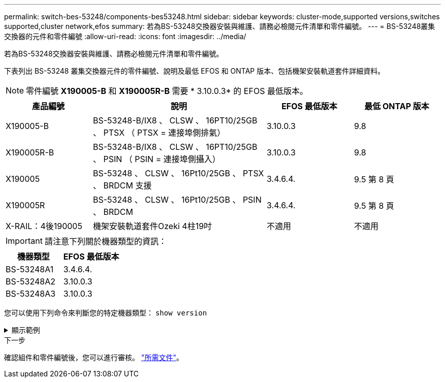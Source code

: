 ---
permalink: switch-bes-53248/components-bes53248.html 
sidebar: sidebar 
keywords: cluster-mode,supported versions,switches supported,cluster network,efos 
summary: 若為BS-53248交換器安裝與維護、請務必檢閱元件清單和零件編號。 
---
= BS-53248叢集交換器的元件和零件編號
:allow-uri-read: 
:icons: font
:imagesdir: ../media/


[role="lead"]
若為BS-53248交換器安裝與維護、請務必檢閱元件清單和零件編號。

下表列出 BS-53248 叢集交換器元件的零件編號、說明及最低 EFOS 和 ONTAP 版本、包括機架安裝軌道套件詳細資料。


NOTE: 零件編號 *X190005-B* 和 *X190005R-B* 需要 * 3.10.0.3* 的 EFOS 最低版本。

[cols="20,40,20,20"]
|===
| 產品編號 | 說明 | EFOS 最低版本 | 最低 ONTAP 版本 


 a| 
X190005-B
 a| 
BS-53248-B/IX8 、 CLSW 、 16PT10/25GB 、 PTSX （ PTSX = 連接埠側排氣）
 a| 
3.10.0.3
 a| 
9.8



 a| 
X190005R-B
 a| 
BS-53248-B/IX8 、 CLSW 、 16PT10/25GB 、 PSIN （ PSIN = 連接埠側攝入）
 a| 
3.10.0.3
 a| 
9.8



 a| 
X190005
 a| 
BS-53248 、 CLSW 、 16Pt10/25GB 、 PTSX 、 BRDCM 支援
 a| 
3.4.6.4.
 a| 
9.5 第 8 頁



 a| 
X190005R
 a| 
BS-53248 、 CLSW 、 16Pt10/25GB 、 PSIN 、 BRDCM
 a| 
3.4.6.4.
 a| 
9.5 第 8 頁



 a| 
X-RAIL：4後190005
 a| 
機架安裝軌道套件Ozeki 4柱19吋
 a| 
不適用
 a| 
不適用

|===

IMPORTANT: 請注意下列關於機器類型的資訊：

[cols="50,50"]
|===
| 機器類型 | EFOS 最低版本 


 a| 
BS-53248A1
| 3.4.6.4. 


 a| 
BS-53248A2
| 3.10.0.3 


 a| 
BS-53248A3
| 3.10.0.3 
|===
您可以使用下列命令來判斷您的特定機器類型： `show version`

.顯示範例
[%collapsible]
====
[listing, subs="+quotes"]
----
(cs1)# *show version*

Switch: cs1

System Description............................. EFOS, 3.10.0.3, Linux 5.4.2-b4581018, 2016.05.00.07
Machine Type................................... *_BES-53248A3_*
Machine Model.................................. BES-53248
Serial Number.................................. QTWCU225xxxxx
Part Number.................................... 1IX8BZxxxxx
Maintenance Level.............................. a3a
Manufacturer................................... QTMC
Burned In MAC Address.......................... C0:18:50:F4:3x:xx
Software Version............................... 3.10.0.3
Operating System............................... Linux 5.4.2-b4581018
Network Processing Device...................... BCM56873_A0
.
.
.
----
====
.下一步
確認組件和零件編號後，您可以進行審核。 link:required-documentation-bes53248.html["所需文件"]。
